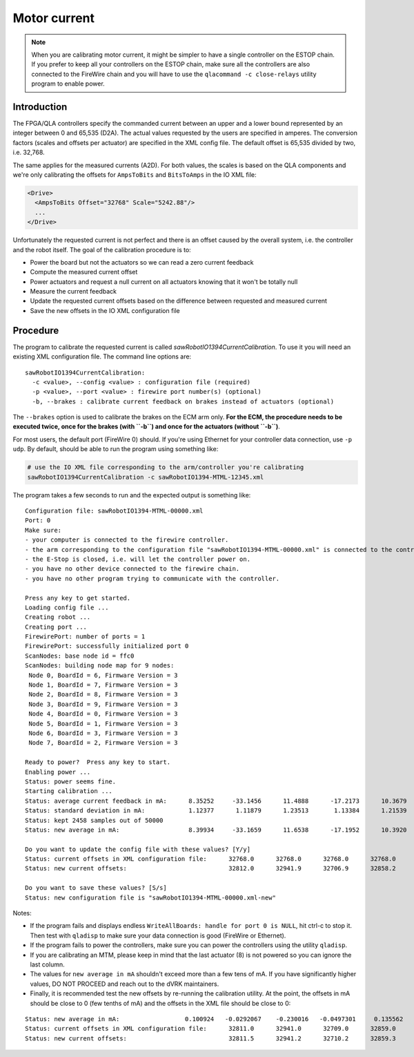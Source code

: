 .. _calibration-classic-current:

Motor current
*************

.. note::

   When you are calibrating motor current, it might be simpler to have
   a single controller on the ESTOP chain.  If you prefer to keep all
   your controllers on the ESTOP chain, make sure all the controllers
   are also connected to the FireWire chain and you will have to use
   the ``qlacommand -c close-relays`` utility program to enable power.

Introduction
============

The FPGA/QLA controllers specify the commanded current between an
upper and a lower bound represented by an integer between 0 and 65,535
(D2A).  The actual values requested by the users are specified in
amperes.  The conversion factors (scales and offsets per actuator) are
specified in the XML config file.  The default offset is 65,535
divided by two, i.e. 32,768.

The same applies for the measured currents (A2D).  For both values,
the scales is based on the QLA components and we're only calibrating
the offsets for ``AmpsToBits`` and ``BitsToAmps`` in the IO XML file:

.. code-block:: xml

   <Drive>
     <AmpsToBits Offset="32768" Scale="5242.88"/>
     ...
   </Drive>

Unfortunately the requested current is not perfect and there is an
offset caused by the overall system, i.e. the controller and the robot
itself.  The goal of the calibration procedure is to:

* Power the board but not the actuators so we can read a zero current
  feedback
* Compute the measured current offset
* Power actuators and request a null current on all actuators knowing
  that it won't be totally null
* Measure the current feedback
* Update the requested current offsets based on the difference between
  requested and measured current
* Save the new offsets in the IO XML configuration file

Procedure
=========

The program to calibrate the requested current is called
`sawRobotIO1394CurrentCalibration`.  To use it you will need an
existing XML configuration file.  The command line options are:

::

   sawRobotIO1394CurrentCalibration:
     -c <value>, --config <value> : configuration file (required)
     -p <value>, --port <value> : firewire port number(s) (optional)
     -b, --brakes : calibrate current feedback on brakes instead of actuators (optional)

.. _calibration-classic-current-brakes:

The ``--brakes`` option is used to calibrate the brakes on the ECM arm
only.  **For the ECM, the procedure needs to be executed twice, once
for the brakes (with ``-b``) and once for the actuators (without
``-b``)**.

For most users, the default port (FireWire 0) should.  If you're using
Ethernet for your controller data connection, use ``-p udp``.  By
default, should be able to run the program using something like:

.. code-block:: bash

   # use the IO XML file corresponding to the arm/controller you're calibrating
   sawRobotIO1394CurrentCalibration -c sawRobotIO1394-MTML-12345.xml

The program takes a few seconds to run and the expected output is
something like:

::

   Configuration file: sawRobotIO1394-MTML-00000.xml
   Port: 0
   Make sure:
   - your computer is connected to the firewire controller.
   - the arm corresponding to the configuration file "sawRobotIO1394-MTML-00000.xml" is connected to the controller.
   - the E-Stop is closed, i.e. will let the controller power on.
   - you have no other device connected to the firewire chain.
   - you have no other program trying to communicate with the controller.

   Press any key to get started.
   Loading config file ...
   Creating robot ...
   Creating port ...
   FirewirePort: number of ports = 1
   FirewirePort: successfully initialized port 0
   ScanNodes: base node id = ffc0
   ScanNodes: building node map for 9 nodes:
    Node 0, BoardId = 6, Firmware Version = 3
    Node 1, BoardId = 7, Firmware Version = 3
    Node 2, BoardId = 8, Firmware Version = 3
    Node 3, BoardId = 9, Firmware Version = 3
    Node 4, BoardId = 0, Firmware Version = 3
    Node 5, BoardId = 1, Firmware Version = 3
    Node 6, BoardId = 3, Firmware Version = 3
    Node 7, BoardId = 2, Firmware Version = 3

   Ready to power?  Press any key to start.
   Enabling power ...
   Status: power seems fine.
   Starting calibration ...
   Status: average current feedback in mA:      8.35252     -33.1456      11.4888      -17.2173      10.3679     -16.9912      26.5735      8.29041
   Status: standard deviation in mA:            1.12377      1.11879      1.23513       1.13384      1.21539      1.18651      1.11418      1.17129
   Status: kept 2458 samples out of 50000
   Status: new average in mA:                   8.39934     -33.1659      11.6538      -17.1952      10.3920     -16.9736      26.6081      8.33897

   Do you want to update the config file with these values? [Y/y]
   Status: current offsets in XML configuration file:      32768.0      32768.0      32768.0      32768.0      32768.0      32768.0      32768.0      32768.0
   Status: new current offsets:                            32812.0      32941.9      32706.9      32858.2      32822.5      32857.0      32907.5      32724.3

   Do you want to save these values? [S/s]
   Status: new configuration file is "sawRobotIO1394-MTML-00000.xml-new"

Notes:

* If the program fails and displays endless ``WriteAllBoards: handle
  for port 0 is NULL``, hit ctrl-c to stop it.  Then test with
  ``qladisp`` to make sure your data connection is good (FireWire or
  Ethernet).

* If the program fails to power the controllers, make sure you can
  power the controllers using the utility ``qladisp``.

* If you are calibrating an MTM, please keep in mind that the last
  actuator (8) is not powered so you can ignore the last column.

* The values for ``new average in mA`` shouldn't exceed more than a
  few tens of mA.  If you have significantly higher values, DO NOT
  PROCEED and reach out to the dVRK maintainers.

* Finally, it is recommended test the new offsets by re-running the
  calibration utility.  At the point, the offsets in mA should be
  close to 0 (few tenths of mA) and the offsets in the XML file should
  be close to 0:

::

   Status: new average in mA:                  0.100924   -0.0292067    -0.230016   -0.0497301     0.135562   -0.0820793     0.131824      8.34862
   Status: current offsets in XML configuration file:      32811.0      32941.0      32709.0      32859.0      32823.0      32858.0      32907.0      32634.0
   Status: new current offsets:                            32811.5      32941.2      32710.2      32859.3      32823.7      32858.4      32907.7      32590.2
